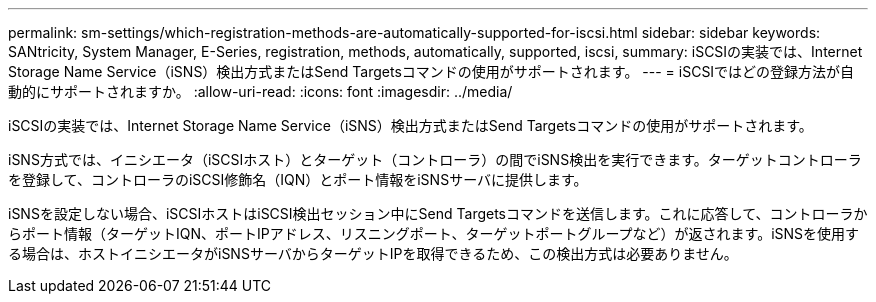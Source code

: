 ---
permalink: sm-settings/which-registration-methods-are-automatically-supported-for-iscsi.html 
sidebar: sidebar 
keywords: SANtricity, System Manager, E-Series, registration, methods,  automatically, supported, iscsi, 
summary: iSCSIの実装では、Internet Storage Name Service（iSNS）検出方式またはSend Targetsコマンドの使用がサポートされます。 
---
= iSCSIではどの登録方法が自動的にサポートされますか。
:allow-uri-read: 
:icons: font
:imagesdir: ../media/


[role="lead"]
iSCSIの実装では、Internet Storage Name Service（iSNS）検出方式またはSend Targetsコマンドの使用がサポートされます。

iSNS方式では、イニシエータ（iSCSIホスト）とターゲット（コントローラ）の間でiSNS検出を実行できます。ターゲットコントローラを登録して、コントローラのiSCSI修飾名（IQN）とポート情報をiSNSサーバに提供します。

iSNSを設定しない場合、iSCSIホストはiSCSI検出セッション中にSend Targetsコマンドを送信します。これに応答して、コントローラからポート情報（ターゲットIQN、ポートIPアドレス、リスニングポート、ターゲットポートグループなど）が返されます。iSNSを使用する場合は、ホストイニシエータがiSNSサーバからターゲットIPを取得できるため、この検出方式は必要ありません。
